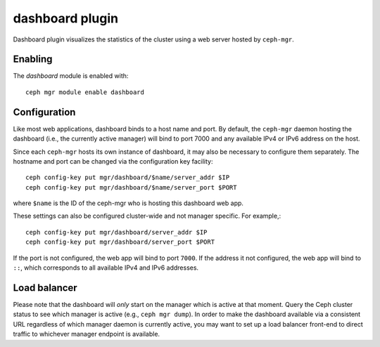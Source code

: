 dashboard plugin
================

Dashboard plugin visualizes the statistics of the cluster using a web server
hosted by ``ceph-mgr``.

Enabling
--------

The *dashboard* module is enabled with::

  ceph mgr module enable dashboard

Configuration
-------------

Like most web applications, dashboard binds to a host name and port.
By default, the ``ceph-mgr`` daemon hosting the dashboard (i.e., the
currently active manager) will bind to port 7000 and any available
IPv4 or IPv6 address on the host.

Since each ``ceph-mgr`` hosts its own instance of dashboard, it may
also be necessary to configure them separately. The hostname and port
can be changed via the configuration key facility::

  ceph config-key put mgr/dashboard/$name/server_addr $IP
  ceph config-key put mgr/dashboard/$name/server_port $PORT

where ``$name`` is the ID of the ceph-mgr who is hosting this
dashboard web app.

These settings can also be configured cluster-wide and not manager
specific.  For example,::

  ceph config-key put mgr/dashboard/server_addr $IP
  ceph config-key put mgr/dashboard/server_port $PORT

If the port is not configured, the web app will bind to port ``7000``.
If the address it not configured, the web app will bind to ``::``,
which corresponds to all available IPv4 and IPv6 addresses.

Load balancer
-------------

Please note that the dashboard will *only* start on the manager which
is active at that moment. Query the Ceph cluster status to see which
manager is active (e.g., ``ceph mgr dump``).  In order to make the
dashboard available via a consistent URL regardless of which manager
daemon is currently active, you may want to set up a load balancer
front-end to direct traffic to whichever manager endpoint is
available.
